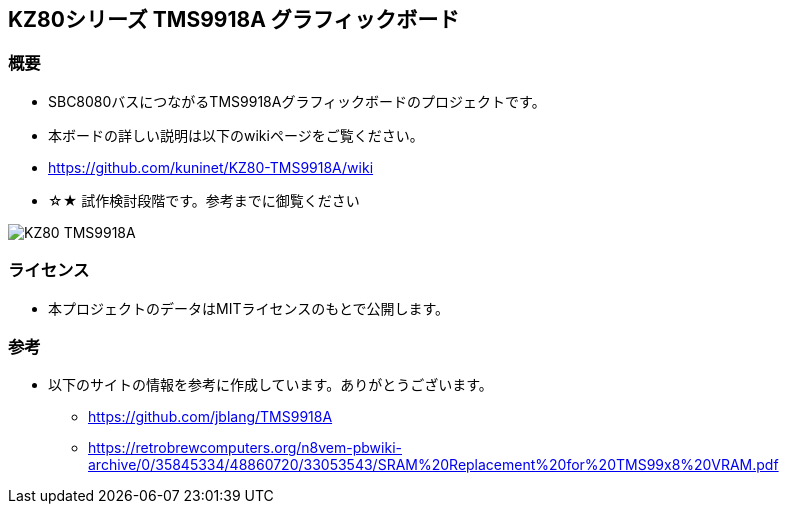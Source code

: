 == KZ80シリーズ TMS9918A グラフィックボード

=== 概要
* SBC8080バスにつながるTMS9918Aグラフィックボードのプロジェクトです。
* 本ボードの詳しい説明は以下のwikiページをご覧ください。
    * https://github.com/kuninet/KZ80-TMS9918A/wiki
* ☆★ 試作検討段階です。参考までに御覧ください

image::image/KZ80-TMS9918A.jpg[]

=== ライセンス
* 本プロジェクトのデータはMITライセンスのもとで公開します。

=== 参考
* 以下のサイトの情報を参考に作成しています。ありがとうございます。
** https://github.com/jblang/TMS9918A
** https://retrobrewcomputers.org/n8vem-pbwiki-archive/0/35845334/48860720/33053543/SRAM%20Replacement%20for%20TMS99x8%20VRAM.pdf
